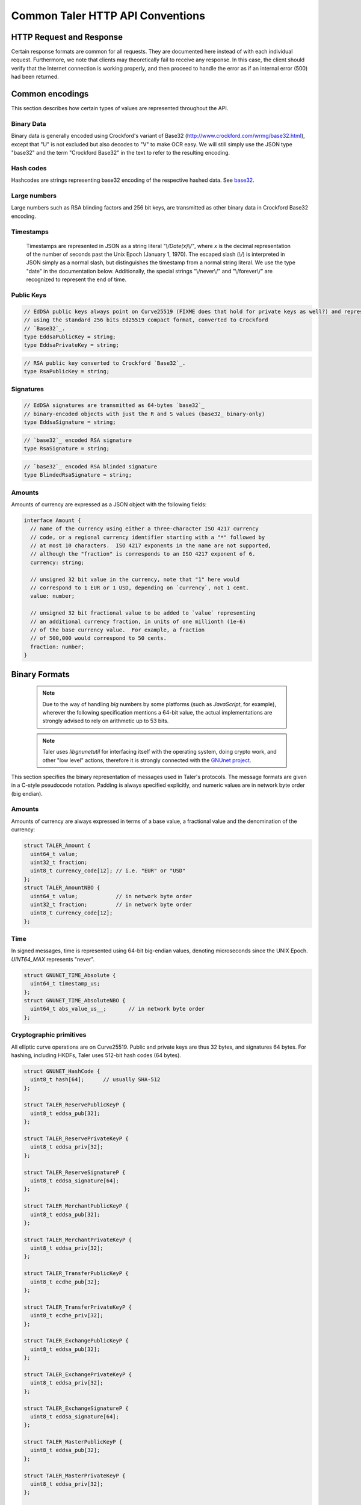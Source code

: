 ..
  This file is part of GNU TALER.
  Copyright (C) 2014, 2015, 2016 GNUnet e.V. and INRIA
  TALER is free software; you can redistribute it and/or modify it under the
  terms of the GNU General Public License as published by the Free Software
  Foundation; either version 2.1, or (at your option) any later version.
  TALER is distributed in the hope that it will be useful, but WITHOUT ANY
  WARRANTY; without even the implied warranty of MERCHANTABILITY or FITNESS FOR
  A PARTICULAR PURPOSE.  See the GNU Lesser General Public License for more details.
  You should have received a copy of the GNU Lesser General Public License along with
  TALER; see the file COPYING.  If not, see <http://www.gnu.org/licenses/>

  @author Christian Grothoff
  @author Marcello Stanisci

.. _http-common:

=================================
Common Taler HTTP API Conventions
=================================


-------------------------
HTTP Request and Response
-------------------------

Certain response formats are common for all requests. They are documented here
instead of with each individual request.  Furthermore, we note that clients may
theoretically fail to receive any response.  In this case, the client should
verify that the Internet connection is working properly, and then proceed to
handle the error as if an internal error (500) had been returned.

.. http:any:: /*


  **Request:**

  Unless specified otherwise, HTTP requests that carry a message body must
  have the content type `application/json`.

  :reqheader Content-Type: application/json

  **Response:**

  :resheader Content-Type: application/json
  :status 200: The request was successful.
  :status 500 Internal server error:
    This always indicates some serious internal operational error of the exchange,
    such as a program bug, database problems, etc., and must not be used for
    client-side problems.  When facing an internal server error, clients should
    retry their request after some delay.  We recommended initially trying after
    1s, twice more at randomized times within 1 minute, then the user should be
    informed and another three retries should be scheduled within the next 24h.
    If the error persists, a report should ultimately be made to the auditor,
    although the auditor API for this is not yet specified.  However, as internal
    server errors are always reported to the exchange operator, a good operator
    should naturally be able to address them in a timely fashion, especially
    within 24h.  When generating an internal server error, the exchange responds with
    a JSON object containing the following fields:
  :status 400 Bad Request: One of the arguments to the request is missing or malformed.

  Unless specified otherwise, all error status codes (4xx and 5xx) have a message
  body with an `ErrorDetail`_ JSON object.

  **Details:**

  .. _ErrorDetail:
  .. _tsref-type-ErrorDetail:
  .. code-block:: tsref

    interface ErrorDetail {

      // Numeric error code. See "taler_error_codes.h".
      error_code: number;

      // Human-readable description of the error, i.e. "missing parameter", "commitment violation", ...
      // The other arguments are specific to the error value reported here.
      error: string;

      // Name of the parameter that was bogus (if applicable)
      parameter?: string;

      // Path to the argument that was bogus (if applicable)
      path?: string;

      // Offset of the argument that was bogus (if applicable)
      offset?: string;

      // Index of the argument that was bogus (if applicable)
      index?: string;

      // Name of the object that was bogus (if applicable)
      object?: string;

      // Name of the currency thant was problematic (if applicable)
      currency?: string;

      // Expected type (if applicable).
      type_expected?: string;

      // Type that was provided instead (if applicable).
      type_actual?: string;
    }


.. _encodings-ref:

----------------
Common encodings
----------------

This section describes how certain types of values are represented throughout the API.

.. _base32:
.. _tsref-type-Base32:

Binary Data
^^^^^^^^^^^

Binary data is generally encoded using Crockford's variant of Base32
(http://www.crockford.com/wrmg/base32.html), except that "U" is not excluded
but also decodes to "V" to make OCR easy.  We will still simply use the JSON
type "base32" and the term "Crockford Base32" in the text to refer to the
resulting encoding.

.. _tsref-type-HashCode:

Hash codes
^^^^^^^^^^
Hashcodes are strings representing base32 encoding of the respective hashed
data. See `base32`_.

Large numbers
^^^^^^^^^^^^^

Large numbers such as RSA blinding factors and 256 bit  keys, are transmitted
as other binary data in Crockford Base32 encoding.


.. _tsref-type-Timestamp:

Timestamps
^^^^^^^^^^

  Timestamps are represented in JSON as a string literal `"\\/Date(x)\\/"`,
  where `x` is the decimal representation of the number of seconds past the
  Unix Epoch (January 1, 1970).  The escaped slash (`\\/`) is interpreted in
  JSON simply as a normal slash, but distinguishes the timestamp from a normal
  string literal.  We use the type "date" in the documentation below.
  Additionally, the special strings "\\/never\\/" and "\\/forever\\/" are
  recognized to represent the end of time.


.. _public\ key:

Public Keys
^^^^^^^^^^^

.. _`tsref-type-EddsaPublicKey`:
.. _`tsref-type-EddsaPrivateKey`:

.. code-block:: tsref

   // EdDSA public keys always point on Curve25519 (FIXME does that hold for private keys as well?) and represented
   // using the standard 256 bits Ed25519 compact format, converted to Crockford
   // `Base32`_.
   type EddsaPublicKey = string;
   type EddsaPrivateKey = string;

.. _`tsref-type-RsaPublicKey`:

.. code-block:: tsref

   // RSA public key converted to Crockford `Base32`_.
   type RsaPublicKey = string;


.. _signature:

Signatures
^^^^^^^^^^

.. _`tsref-type-EddsaSignature`:

.. code-block:: tsref
  
  // EdDSA signatures are transmitted as 64-bytes `base32`_
  // binary-encoded objects with just the R and S values (base32_ binary-only)
  type EddsaSignature = string;


.. _`tsref-type-RsaSignature`:

.. code-block:: tsref
  
  // `base32`_ encoded RSA signature
  type RsaSignature = string;

.. _`tsref-type-BlindedRsaSignature`:

.. code-block:: tsref
  
  // `base32`_ encoded RSA blinded signature
  type BlindedRsaSignature = string;

.. _amount:

Amounts
^^^^^^^

Amounts of currency are expressed as a JSON object with the following fields:

.. _`tsref-type-Amount`:

.. code-block:: tsref

  interface Amount {
    // name of the currency using either a three-character ISO 4217 currency
    // code, or a regional currency identifier starting with a "*" followed by
    // at most 10 characters.  ISO 4217 exponents in the name are not supported,
    // although the "fraction" is corresponds to an ISO 4217 exponent of 6.
    currency: string;

    // unsigned 32 bit value in the currency, note that "1" here would
    // correspond to 1 EUR or 1 USD, depending on `currency`, not 1 cent.
    value: number;

    // unsigned 32 bit fractional value to be added to `value` representing
    // an additional currency fraction, in units of one millionth (1e-6)
    // of the base currency value.  For example, a fraction
    // of 500,000 would correspond to 50 cents.
    fraction: number;
  }


--------------
Binary Formats
--------------

  .. note::

     Due to the way of handling `big` numbers by some platforms (such as
     `JavaScript`, for example), wherever the following specification mentions
     a 64-bit value, the actual implementations are strongly advised to rely on
     arithmetic up to 53 bits.

  .. note::
     
     Taler uses `libgnunetutil` for interfacing itself with the operating system,
     doing crypto work, and other "low level" actions, therefore it is strongly
     connected with the `GNUnet project <https://gnunet.org>`_.

This section specifies the binary representation of messages used in Taler's
protocols. The message formats are given in a C-style pseudocode notation.
Padding is always specified explicitly, and numeric values are in network byte
order (big endian).

Amounts
^^^^^^^

Amounts of currency are always expressed in terms of a base value, a fractional
value and the denomination of the currency:

.. sourcecode:: c

  struct TALER_Amount {
    uint64_t value;
    uint32_t fraction;
    uint8_t currency_code[12]; // i.e. "EUR" or "USD"
  };
  struct TALER_AmountNBO {
    uint64_t value;            // in network byte order
    uint32_t fraction;         // in network byte order
    uint8_t currency_code[12];
  };


Time
^^^^

In signed messages, time is represented using 64-bit big-endian values,
denoting microseconds since the UNIX Epoch.  `UINT64_MAX` represents "never".

.. sourcecode:: c

  struct GNUNET_TIME_Absolute {
    uint64_t timestamp_us;
  };
  struct GNUNET_TIME_AbsoluteNBO {
    uint64_t abs_value_us__;       // in network byte order
  };

Cryptographic primitives
^^^^^^^^^^^^^^^^^^^^^^^^

All elliptic curve operations are on Curve25519.  Public and private keys are
thus 32 bytes, and signatures 64 bytes.  For hashing, including HKDFs, Taler
uses 512-bit hash codes (64 bytes).

.. sourcecode:: c

   struct GNUNET_HashCode {
     uint8_t hash[64];      // usually SHA-512
   };

   struct TALER_ReservePublicKeyP {
     uint8_t eddsa_pub[32];
   };

   struct TALER_ReservePrivateKeyP {
     uint8_t eddsa_priv[32];
   };

   struct TALER_ReserveSignatureP {
     uint8_t eddsa_signature[64];
   };

   struct TALER_MerchantPublicKeyP {
     uint8_t eddsa_pub[32];
   };

   struct TALER_MerchantPrivateKeyP {
     uint8_t eddsa_priv[32];
   };

   struct TALER_TransferPublicKeyP {
     uint8_t ecdhe_pub[32];
   };

   struct TALER_TransferPrivateKeyP {
     uint8_t ecdhe_priv[32];
   };

   struct TALER_ExchangePublicKeyP {
     uint8_t eddsa_pub[32];
   };

   struct TALER_ExchangePrivateKeyP {
     uint8_t eddsa_priv[32];
   };

   struct TALER_ExchangeSignatureP {
     uint8_t eddsa_signature[64];
   };

   struct TALER_MasterPublicKeyP {
     uint8_t eddsa_pub[32];
   };

   struct TALER_MasterPrivateKeyP {
     uint8_t eddsa_priv[32];
   };

   struct TALER_MasterSignatureP {
     uint8_t eddsa_signature[64];
   };

   union TALER_CoinSpendPublicKeyP {
     uint8_t eddsa_pub[32];
     uint8_t ecdhe_pub[32];
   };

   union TALER_CoinSpendPrivateKeyP {
     uint8_t eddsa_priv[32];
     uint8_t ecdhe_priv[32];
   };

   struct TALER_CoinSpendSignatureP {
     uint8_t eddsa_signature[64];
   };

   struct TALER_TransferSecretP {
     uint8_t key[sizeof (struct GNUNET_HashCode)];
   };

   struct TALER_LinkSecretP {
     uint8_t key[sizeof (struct GNUNET_HashCode)];
   };

   struct TALER_EncryptedLinkSecretP {
     uint8_t enc[sizeof (struct TALER_LinkSecretP)];
   };

.. _Signatures:

Signatures
^^^^^^^^^^
Any piece of signed data, complies to the abstract data structure given below.

.. sourcecode:: c

  struct Data {
    struct GNUNET_CRYPTO_EccSignaturePurpose purpose;
    type1_t payload1;
    type2_t payload2;
    ...
  };

  /*From gnunet_crypto_lib.h*/
  struct GNUNET_CRYPTO_EccSignaturePurpose {
    /**
     * This field is used to express the context in
     * which the signature is made, ensuring that a
     * signature cannot be lifted from one part of the protocol
     * to another. See `src/include/taler_signatures.h` within the
     * exchange's codebase (git://taler.net/exchange)
     */
    uint32_t purpose;
    /**
     * This field equals the number of bytes being signed,
     * namely 'sizeof (struct Data)'
     */
    uint32_t size;
  };




The following list contains all the data structure that can be signed in
Taler. Their definition is typically found in `src/include/taler_signatures.h`,
within the :ref:`exchange's codebase <exchange-repo>`.

.. sourcecode:: c

  struct TALER_WithdrawRequestPS {
      /**
       * purpose.purpose = TALER_SIGNATURE_WALLET_RESERVE_WITHDRAW
       */
      struct GNUNET_CRYPTO_EccSignaturePurpose purpose;
      struct TALER_ReservePublicKeyP reserve_pub;
      struct TALER_AmountNBO amount_with_fee;
      struct TALER_AmountNBO withdraw_fee;
      struct GNUNET_HashCode h_denomination_pub;
      struct GNUNET_HashCode h_coin_envelope;
  };

  struct TALER_DepositRequestPS {
      /**
       * purpose.purpose = TALER_SIGNATURE_WALLET_COIN_DEPOSIT
       */
      struct GNUNET_CRYPTO_EccSignaturePurpose purpose;
      struct GNUNET_HashCode h_contract;
      struct GNUNET_HashCode h_wire;
      struct GNUNET_TIME_AbsoluteNBO timestamp;
      struct GNUNET_TIME_AbsoluteNBO refund_deadline;
      uint64_t transaction_id;
      struct TALER_AmountNBO amount_with_fee;
      struct TALER_AmountNBO deposit_fee;
      struct TALER_MerchantPublicKeyP merchant;
      union TALER_CoinSpendPublicKeyP coin_pub;
  };

  struct TALER_DepositConfirmationPS {
      /**
       * purpose.purpose = TALER_SIGNATURE_WALLET_CONFIRM_DEPOSIT
       */
      struct GNUNET_CRYPTO_EccSignaturePurpose purpose;
      struct GNUNET_HashCode h_contract;
      struct GNUNET_HashCode h_wire;
      uint64_t transaction_id GNUNET_PACKED;
      struct GNUNET_TIME_AbsoluteNBO timestamp;
      struct GNUNET_TIME_AbsoluteNBO refund_deadline;
      struct TALER_AmountNBO amount_without_fee;
      union TALER_CoinSpendPublicKeyP coin_pub;
      struct TALER_MerchantPublicKeyP merchant;
  };

  struct TALER_RefreshMeltCoinAffirmationPS {
      /**
       * purpose.purpose = TALER_SIGNATURE_WALLET_COIN_MELT
       */
      struct GNUNET_CRYPTO_EccSignaturePurpose purpose;
      struct GNUNET_HashCode session_hash;
      struct TALER_AmountNBO amount_with_fee;
      struct TALER_AmountNBO melt_fee;
      union TALER_CoinSpendPublicKeyP coin_pub;
  };

  struct TALER_RefreshMeltConfirmationPS {
      /**
       * purpose.purpose = TALER_SIGNATURE_EXCHANGE_CONFIRM_MELT
       */
      struct GNUNET_CRYPTO_EccSignaturePurpose purpose;
      struct GNUNET_HashCode session_hash;
      uint16_t noreveal_index;
  };

  struct TALER_ExchangeSigningKeyValidityPS {
      /**
       * purpose.purpose = TALER_SIGNATURE_MASTER_SIGNING_KEY_VALIDITY
       */
      struct GNUNET_CRYPTO_EccSignaturePurpose purpose;
      struct TALER_MasterPublicKeyP master_public_key;
      struct GNUNET_TIME_AbsoluteNBO start;
      struct GNUNET_TIME_AbsoluteNBO expire;
      struct GNUNET_TIME_AbsoluteNBO end;
      struct TALER_ExchangePublicKeyP signkey_pub;
  };

  struct TALER_ExchangeKeySetPS {
      /**
       * purpose.purpose = TALER_SIGNATURE_EXCHANGE_KEY_SET
       */
      struct GNUNET_CRYPTO_EccSignaturePurpose purpose;
      struct GNUNET_TIME_AbsoluteNBO list_issue_date;
      struct GNUNET_HashCode hc;
  };

.. _TALER_DenominationKeyValidityPS:
.. sourcecode:: c

  struct TALER_DenominationKeyValidityPS {
      /**
       * purpose.purpose = TALER_SIGNATURE_MASTER_DENOMINATION_KEY_VALIDITY
       */
      struct GNUNET_CRYPTO_EccSignaturePurpose purpose;
      struct TALER_MasterPublicKeyP master;
      struct GNUNET_TIME_AbsoluteNBO start;
      struct GNUNET_TIME_AbsoluteNBO expire_withdraw;
      struct GNUNET_TIME_AbsoluteNBO expire_spend;
      struct GNUNET_TIME_AbsoluteNBO expire_legal;
      struct TALER_AmountNBO value;
      struct TALER_AmountNBO fee_withdraw;
      struct TALER_AmountNBO fee_deposit;
      struct TALER_AmountNBO fee_refresh;
      struct GNUNET_HashCode denom_hash;
  };

.. _TALER_MasterWireDetailsPS:
.. sourcecode:: c

  struct TALER_MasterWireDetailsPS {
      /**
       * purpose.purpose = TALER_SIGNATURE_MASTER_SEPA_DETAILS || TALER_SIGNATURE_MASTER_TEST_DETAILS
       */
      struct GNUNET_CRYPTO_EccSignaturePurpose purpose;
      struct GNUNET_HashCode h_sepa_details;
  };

  struct TALER_DepositTrackPS {
      /**
       * purpose.purpose = TALER_SIGNATURE_MASTER_SEPA_DETAILS || TALER_SIGNATURE_MASTER_TEST_DETAILS
       */
      struct GNUNET_CRYPTO_EccSignaturePurpose purpose;
      struct GNUNET_HashCode h_contract;
      struct GNUNET_HashCode h_wire;
      uint64_t transaction_id;
      struct TALER_MerchantPublicKeyP merchant;
      struct TALER_CoinSpendPublicKeyP coin_pub;
  };

  /**
   * Format internally used for packing the detailed information
   * to generate the signature for /track/transfer signatures.
   */
  struct TALER_WireDepositDetailP {
      struct GNUNET_HashCode h_contract;
      struct GNUNET_TIME_AbsoluteNBO execution_time;
      uint64_t transaction_id GNUNET_PACKED;
      struct TALER_CoinSpendPublicKeyP coin_pub;
      struct TALER_AmountNBO deposit_value;
      struct TALER_AmountNBO deposit_fee;
  };


  struct TALER_WireDepositDataPS {
      /**
       * purpose.purpose = TALER_SIGNATURE_EXCHANGE_CONFIRM_WIRE_DEPOSIT 
       */
      struct GNUNET_CRYPTO_EccSignaturePurpose purpose;
      struct TALER_AmountNBO total;
      struct TALER_MerchantPublicKeyP merchant_pub;
      struct GNUNET_HashCode h_wire;
      struct GNUNET_HashCode h_details;
  };

.. _TALER_ExchangeKeyValidityPS:
.. sourcecode:: c

  struct TALER_ExchangeKeyValidityPS {
      /**
       * purpose.purpose = TALER_SIGNATURE_AUDITOR_EXCHANGE_KEYS
       */
      struct GNUNET_CRYPTO_EccSignaturePurpose purpose;
      struct GNUNET_HashCode auditor_url_hash;
      struct TALER_MasterPublicKeyP master;
      struct GNUNET_TIME_AbsoluteNBO start;
      struct GNUNET_TIME_AbsoluteNBO expire_withdraw;
      struct GNUNET_TIME_AbsoluteNBO expire_spend;
      struct GNUNET_TIME_AbsoluteNBO expire_legal;
      struct TALER_AmountNBO value;
      struct TALER_AmountNBO fee_withdraw;
      struct TALER_AmountNBO fee_deposit;
      struct TALER_AmountNBO fee_refresh;
      struct GNUNET_HashCode denom_hash;
  };


.. sourcecode:: c

  struct TALER_ContractPS {
      /**
       * purpose.purpose = TALER_SIGNATURE_MERCHANT_CONTRACT
       */
      struct GNUNET_CRYPTO_EccSignaturePurpose purpose;
      uint64_t transaction_id;
      struct TALER_AmountNBO total_amount;
      struct TALER_AmountNBO max_fee;
      struct GNUNET_HashCode h_contract;
    };

  struct TALER_ConfirmWirePS {
       /**
        * purpose.purpose = TALER_SIGNATURE_EXCHANGE_CONFIRM_WIRE
        */
       struct GNUNET_CRYPTO_EccSignaturePurpose purpose;
       struct GNUNET_HashCode h_wire;
       struct GNUNET_HashCode h_contract;
       struct TALER_WireTransferIdentifierRawP wtid;
       struct TALER_CoinSpendPublicKeyP coin_pub;
       uint64_t transaction_id;
       struct GNUNET_TIME_AbsoluteNBO execution_time;
       struct TALER_AmountNBO coin_contribution;
     };
